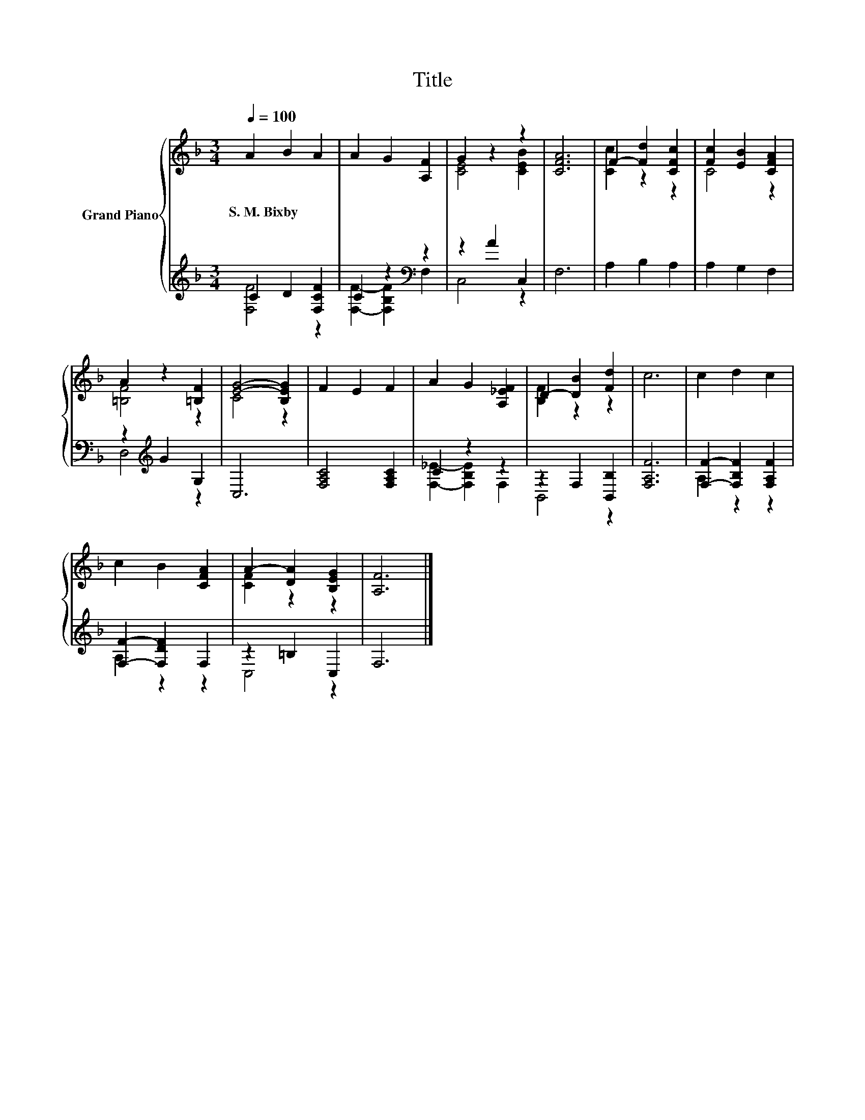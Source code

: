 X:1
T:Title
%%score { ( 1 4 ) | ( 2 3 ) }
L:1/8
Q:1/4=100
M:3/4
K:F
V:1 treble nm="Grand Piano"
V:4 treble 
V:2 treble 
V:3 treble 
V:1
 A2 B2 A2 | A2 G2 [A,F]2 | G2 z2 z2 | [CFA]6 | F2- [Fd]2 [CFc]2 | [Fc]2 [EB]2 [CFA]2 | %6
w: S.~M.~Bixby * *||||||
 A2 z2 [=B,F]2 | [EG]4- [B,EG]2 | F2 E2 F2 | A2 G2 [A,_EF]2 | D2- [DB]2 [Fd]2 | c6 | c2 d2 c2 | %13
w: |||||||
 c2 B2 [CFA]2 | A2- [DA]2 [B,EG]2 | [A,F]6 |] %16
w: |||
V:2
 C2 D2 [F,CF]2 | C2 z2[K:bass] z2 | z2 A2 C,2 | F,6 | A,2 B,2 A,2 | A,2 G,2 F,2 | %6
 z2[K:treble] G2 G,2 | C,6 | [F,A,C]4 [F,A,C]2 | C2 z2 z2 | z2 F,2 [B,,B,]2 | [F,A,F]6 | %12
 [F,F]2- [F,B,F]2 [F,A,F]2 | [F,F]2- [F,DF]2 F,2 | z2 =B,2 C,2 | F,6 |] %16
V:3
 [F,F]4 z2 | [F,F]2- [F,B,F]2[K:bass] F,2 | C,4 z2 | x6 | x6 | x6 | D,4[K:treble] z2 | x6 | x6 | %9
 [F,_E]2- [F,B,E]2 F,2 | B,,4 z2 | x6 | A,2 z2 z2 | A,2 z2 z2 | C,4 z2 | x6 |] %16
V:4
 x6 | x6 | [CE]4 [CEB]2 | x6 | [Cc]2 z2 z2 | C4 z2 | [=B,F]4 z2 | C4 z2 | x6 | x6 | [B,F]2 z2 z2 | %11
 x6 | x6 | x6 | [CF]2 z2 z2 | x6 |] %16

